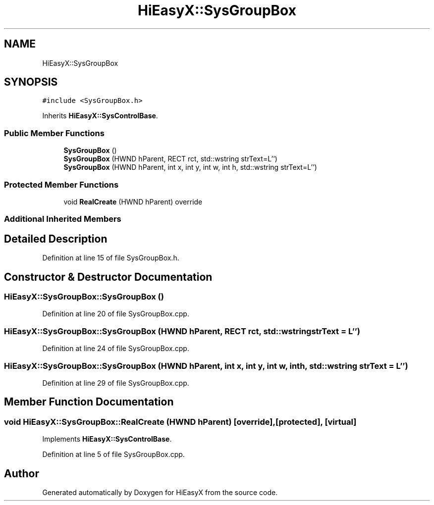 .TH "HiEasyX::SysGroupBox" 3 "Sat Aug 13 2022" "Version Ver0.2(alpha)" "HiEasyX" \" -*- nroff -*-
.ad l
.nh
.SH NAME
HiEasyX::SysGroupBox
.SH SYNOPSIS
.br
.PP
.PP
\fC#include <SysGroupBox\&.h>\fP
.PP
Inherits \fBHiEasyX::SysControlBase\fP\&.
.SS "Public Member Functions"

.in +1c
.ti -1c
.RI "\fBSysGroupBox\fP ()"
.br
.ti -1c
.RI "\fBSysGroupBox\fP (HWND hParent, RECT rct, std::wstring strText=L'')"
.br
.ti -1c
.RI "\fBSysGroupBox\fP (HWND hParent, int x, int y, int w, int h, std::wstring strText=L'')"
.br
.in -1c
.SS "Protected Member Functions"

.in +1c
.ti -1c
.RI "void \fBRealCreate\fP (HWND hParent) override"
.br
.in -1c
.SS "Additional Inherited Members"
.SH "Detailed Description"
.PP 
Definition at line 15 of file SysGroupBox\&.h\&.
.SH "Constructor & Destructor Documentation"
.PP 
.SS "HiEasyX::SysGroupBox::SysGroupBox ()"

.PP
Definition at line 20 of file SysGroupBox\&.cpp\&.
.SS "HiEasyX::SysGroupBox::SysGroupBox (HWND hParent, RECT rct, std::wstring strText = \fCL''\fP)"

.PP
Definition at line 24 of file SysGroupBox\&.cpp\&.
.SS "HiEasyX::SysGroupBox::SysGroupBox (HWND hParent, int x, int y, int w, int h, std::wstring strText = \fCL''\fP)"

.PP
Definition at line 29 of file SysGroupBox\&.cpp\&.
.SH "Member Function Documentation"
.PP 
.SS "void HiEasyX::SysGroupBox::RealCreate (HWND hParent)\fC [override]\fP, \fC [protected]\fP, \fC [virtual]\fP"

.PP
Implements \fBHiEasyX::SysControlBase\fP\&.
.PP
Definition at line 5 of file SysGroupBox\&.cpp\&.

.SH "Author"
.PP 
Generated automatically by Doxygen for HiEasyX from the source code\&.
